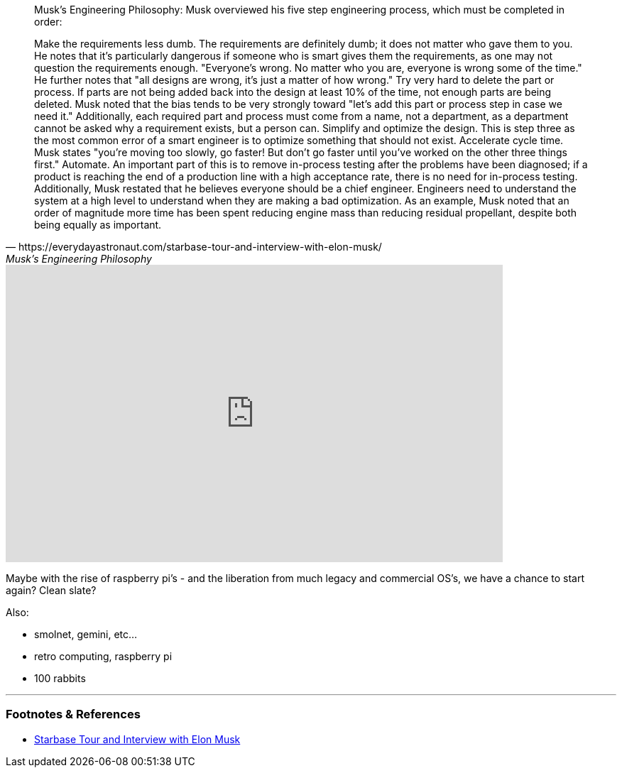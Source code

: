 :tite: The Best Part is No Part, or Everything Should be as Simple as Possible
:slug: the-best-part-is-no-part-or-everything-should-be-as-simple-as-possible
:date: 2021-08-05 16:23:29-07:00
:tags: software,retro
:category: tech
:meta_description:
:status: draft


[quote, https://everydayastronaut.com/starbase-tour-and-interview-with-elon-musk/, Musk’s Engineering Philosophy]
____
Musk's Engineering Philosophy:
Musk overviewed his five step engineering process, which must be completed in order:

Make the requirements less dumb. The requirements are definitely dumb; it does not matter who gave them to you. He notes that it's particularly dangerous if someone who is smart gives them the requirements, as one may not question the requirements enough. "Everyone's wrong. No matter who you are, everyone is wrong some of the time." He further notes that "all designs are wrong, it's just a matter of how wrong."
Try very hard to delete the part or process. If parts are not being added back into the design at least 10% of the time, not enough parts are being deleted. Musk noted that the bias tends to be very strongly toward "let's add this part or process step in case we need it." Additionally, each required part and process must come from a name, not a department, as a department cannot be asked why a requirement exists, but a person can.
Simplify and optimize the design. This is step three as the most common error of a smart engineer is to optimize something that should not exist.
Accelerate cycle time. Musk states "you're moving too slowly, go faster! But don't go faster until you've worked on the other three things first."
Automate. An important part of this is to remove in-process testing after the problems have been diagnosed; if a product is reaching the end of a production line with a high acceptance rate, there is no need for in-process testing.
Additionally, Musk restated that he believes everyone should be a chief engineer. Engineers need to understand the system at a high level to understand when they are making a bad optimization. As an example, Musk noted that an order of magnitude more time has been spent reducing engine mass than reducing residual propellant, despite both being equally as important.
____


video::pW-SOdj4Kkk[youtube,width=700,height=419]

Maybe with the rise of raspberry pi's - and the liberation from much legacy and commercial OS's, we have a chance to start again? Clean slate?

Also:

- smolnet, gemini, etc...
- retro computing, raspberry pi
- 100 rabbits

---
=== Footnotes & References

- https://everydayastronaut.com/starbase-tour-and-interview-with-elon-musk/[Starbase Tour and Interview with Elon Musk]
